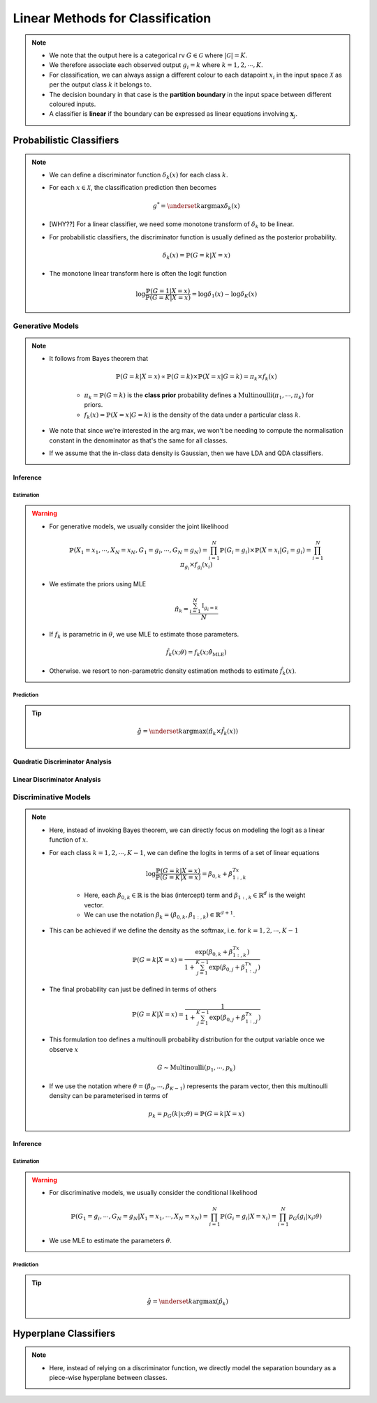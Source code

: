 ######################################################################################
Linear Methods for Classification
######################################################################################
.. note::
	* We note that the output here is a categorical rv :math:`G\in\mathcal{G}` where :math:`|\mathcal{G}|=K`. 
	* We therefore associate each observed output :math:`g_i=k` where :math:`k=1,2,\cdots,K`.
	* For classification, we can always assign a different colour to each datapoint :math:`x_i` in the input space :math:`\mathcal{X}` as per the output class :math:`k` it belongs to.
	* The decision boundary in that case is the **partition boundary** in the input space between different coloured inputs.
	* A classifier is **linear** if the boundary can be expressed as linear equations involving :math:`\mathbf{x}_j`.

**************************************************************************************
Probabilistic Classifiers
**************************************************************************************
.. note::
	* We can define a discriminator function :math:`\delta_k(x)` for each class :math:`k`.
	* For each :math:`x\in\mathcal{X}`, the classification prediction then becomes

		.. math:: g^*=\underset{k}{\arg\max}\delta_k(x)
	* [WHY??] For a linear classifier, we need some monotone transform of :math:`\delta_k` to be linear.
	* For probabilistic classifiers, the discriminator function is usually defined as the posterior probability.

		.. math:: \delta_k(x)=\mathbb{P}(G=k|X=x)
	* The monotone linear transform here is often the logit function

		.. math:: \log\frac{\mathbb{P}(G=1|X=x)}{\mathbb{P}(G=K|X=x)}=\log\delta_1(x)-\log\delta_K(x)

Generative Models
======================================================================================
.. note::
	* It follows from Bayes theorem that

		.. math:: \mathbb{P}(G=k|X=x)\propto\mathbb{P}(G=k)\times\mathbb{P}(X=x|G=k)=\pi_k\times f_k(x)

		* :math:`\pi_k=\mathbb{P}(G=k)` is the **class prior** probability defines a :math:`\mathrm{Multinoulli}(\pi_1,\cdots,\pi_k)` for priors.
		* :math:`f_k(x)=\mathbb{P}(X=x|G=k)` is the density of the data under a particular class :math:`k`.
	* We note that since we're interested in the arg max, we won't be needing to compute the normalisation constant in the denominator as that's the same for all classes.
	* If we assume that the in-class data density is Gaussian, then we have LDA and QDA classifiers.

Inference
--------------------------------------------------------------------------------------
Estimation
^^^^^^^^^^^^^^^^^^^^^^^^^^^^^^^^^^^^^^^^^^^^^^^^^^^^^^^^^^^^^^^^^^^^^^^^^^^^^^^^^^^^^^
.. warning::
	* For generative models, we usually consider the joint likelihood

		.. math:: \mathbb{P}(X_1=x_1,\cdots,X_N=x_N,G_1=g_i,\cdots,G_N=g_N)=\prod_{i=1}^{N}\mathbb{P}(G_i=g_i)\times\mathbb{P}(X=x_i|G_i=g_i)=\prod_{i=1}^{N}\pi_{g_i}\times f_{g_i}(x_i)
	* We estimate the priors using MLE

		.. math:: \hat{\pi}_k=\frac{\sum_{i=1}^N\mathbb{I}_{g_i=k}}{N}
	* If :math:`f_k` is parametric in :math:`\theta`, we use MLE to estimate those parameters.

		.. math:: \hat{f}_k(x;\theta)=f_k(x;\hat{\theta}_{\text{MLE}})
	* Otherwise. we resort to non-parametric density estimation methods to estimate :math:`\hat{f}_k(x)`.

Prediction
^^^^^^^^^^^^^^^^^^^^^^^^^^^^^^^^^^^^^^^^^^^^^^^^^^^^^^^^^^^^^^^^^^^^^^^^^^^^^^^^^^^^^^
.. tip::
	.. math:: \hat{g}=\underset{k}{\arg\max}\left(\hat{\pi}_k\times \hat{f}_k(x)\right) 

Quadratic Discriminator Analysis
--------------------------------------------------------------------------------------

Linear Discriminator Analysis
--------------------------------------------------------------------------------------

Discriminative Models
======================================================================================
.. note::
	* Here, instead of invoking Bayes theorem, we can directly focus on modeling the logit as a linear function of :math:`x`.
	* For each class :math:`k=1,2,\cdots,K-1`, we can define the logits in terms of a set of linear equations

		.. math:: \log\frac{\mathbb{P}(G=k|X=x)}{\mathbb{P}(G=K|X=x)}=\beta_{0,k}+\beta_{1:,k}^Tx

		* Here, each :math:`\beta_{0,k}\in\mathbb{R}` is the bias (intercept) term and :math:`\beta_{1:,k}\in\mathbb{R}^d` is the weight vector.
		* We can use the notation :math:`\beta_k=(\beta_{0,k}, \beta_{1:,k})\in\mathbb{R}^{d+1}`.
	* This can be achieved if we define the density as the softmax, i.e. for :math:`k=1,2,\cdots,K-1`

		.. math:: \mathbb{P}(G=k|X=x)=\frac{\exp(\beta_{0,k}+\beta_{1:,k}^Tx)}{1+\sum_{j=1}^{K-1}\exp(\beta_{0,j}+\beta_{1:,j}^Tx)}
	* The final probability can just be defined in terms of others

		.. math:: \mathbb{P}(G=K|X=x)=\frac{1}{1+\sum_{j=1}^{K-1}\exp(\beta_{0,j}+\beta_{1:,j}^Tx)}
	* This formulation too defines a multinoulli probability distribution for the output variable once we observe :math:`x`

		.. math:: G\sim\mathrm{Multinoulli}(p_1,\cdots,p_k)
	* If we use the notation where :math:`\theta=(\beta_0,\cdots,\beta_{K-1})` represents the param vector, then this multinoulli density can be parameterised in terms of

		.. math:: p_k=p_G(k|x;\theta)=\mathbb{P}(G=k|X=x)

Inference
--------------------------------------------------------------------------------------
Estimation
^^^^^^^^^^^^^^^^^^^^^^^^^^^^^^^^^^^^^^^^^^^^^^^^^^^^^^^^^^^^^^^^^^^^^^^^^^^^^^^^^^^^^^
.. warning::
	* For discriminative models, we usually consider the conditional likelihood

		.. math:: \mathbb{P}(G_1=g_i,\cdots,G_N=g_N|X_1=x_1,\cdots,X_N=x_N)=\prod_{i=1}^{N}\mathbb{P}(G_i=g_i|X=x_i)=\prod_{i=1}^{N}p_G(g_i|x_i;\theta)
	* We use MLE to estimate the parameters :math:`\theta`.

Prediction
^^^^^^^^^^^^^^^^^^^^^^^^^^^^^^^^^^^^^^^^^^^^^^^^^^^^^^^^^^^^^^^^^^^^^^^^^^^^^^^^^^^^^^
.. tip::
	.. math:: \hat{g}=\underset{k}{\arg\max}\left(\hat{p}_k\right) 

**************************************************************************************
Hyperplane Classifiers
**************************************************************************************
.. note::
	* Here, instead of relying on a discriminator function, we directly model the separation boundary as a piece-wise hyperplane between classes.
